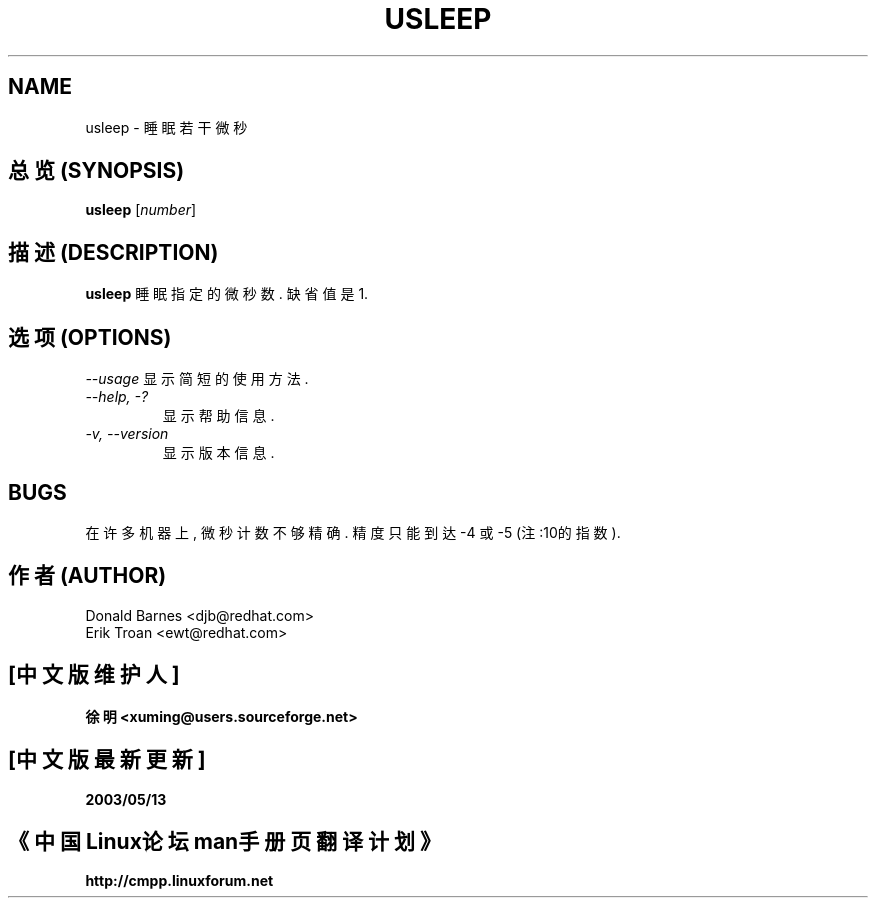 .TH USLEEP 1 "Red Hat, Inc" \" -*- nroff -*-
.SH NAME
usleep \- 睡眠若干微秒
.SH "总览 (SYNOPSIS)"
.B usleep
[\fInumber\fP]
.SH "描述 (DESCRIPTION)"
.B usleep
睡眠 指定的 微秒数. 缺省值 是 1.
.SH "选项 (OPTIONS)"
\fI--usage\fP
显示 简短 的 使用方法.
.TP
\fI--help, -?\fP
显示 帮助信息.
.TP
\fI-v, --version\fP
显示 版本信息.
.SH BUGS
在 许多 机器 上, 微秒 计数 不够 精确. 精度 只能 到达 -4 或 -5 (注:10的指数).

.SH "作者 (AUTHOR)"
Donald Barnes <djb@redhat.com>
.br
Erik Troan <ewt@redhat.com>

.SH "[中文版维护人]"
.B 徐明 <xuming@users.sourceforge.net>
.SH "[中文版最新更新]"
.BR 2003/05/13
.SH "《中国Linux论坛man手册页翻译计划》"
.BI http://cmpp.linuxforum.net
